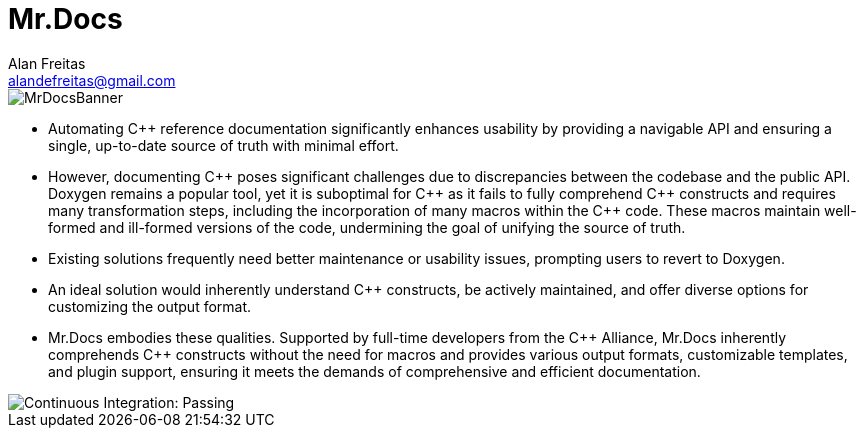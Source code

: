 = Mr.Docs
Alan Freitas <alandefreitas@gmail.com>
:description: Mr.Docs: A Clang/LLVM tool for building reference documentation from C++ code and documentation comments.
:sectanchors:
:url-repo: https://github.com/cppalliance/mrdocs
:page-tags: mrdocs
:navtitle: Home

image::MrDocsBanner.png[]

- Automating {cpp} reference documentation significantly enhances usability by providing a navigable API and ensuring a single, up-to-date source of truth with minimal effort.
- However, documenting {cpp} poses significant challenges due to discrepancies between the codebase and the public API. Doxygen remains a popular tool, yet it is suboptimal for {cpp} as it fails to fully comprehend {cpp} constructs and requires many transformation steps, including the incorporation of many macros within the {cpp} code. These macros maintain well-formed and ill-formed versions of the code, undermining the goal of unifying the source of truth.
- Existing solutions frequently need better maintenance or usability issues, prompting users to revert to Doxygen.
- An ideal solution would inherently understand {cpp} constructs, be actively maintained, and offer diverse options for customizing the output format.
- Mr.Docs embodies these qualities. Supported by full-time developers from the {cpp} Alliance, Mr.Docs inherently comprehends {cpp} constructs without the need for macros and provides various output formats, customizable templates, and plugin support, ensuring it meets the demands of comprehensive and efficient documentation.

image::https://github.com/cppalliance/mrdocs/actions/workflows/ci.yml/badge.svg[Continuous Integration: Passing]

